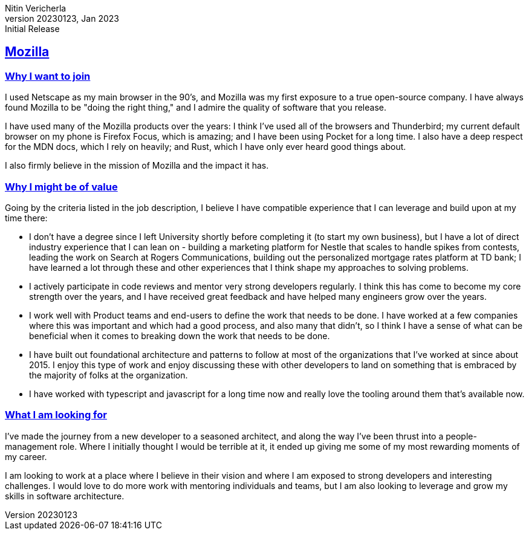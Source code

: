 = Mozilla: Nitin Vericherla cover letter
Nitin Vericherla
v20230123, 2023
:author_name: Nitin Vericherla
:author: {author_name}
:revnumber: 20230123
:revdate: Jan 2023
:revremark: Initial Release 
:encoding: utf-8
:doctype: book
:notitle: true
:lang: en
:icons: font
:sectlinks:
:sectanchors:
:linkattrs:
:imagesdir: images
:source-highlighter: pygments
:pygments-style: manni
:pygments-linenums-mode: inline

## Mozilla

### Why I want to join
I used Netscape as my main browser in the 90's, and Mozilla was my first exposure to a true open-source company. I have always found Mozilla to be "doing the right thing," and I admire the quality of software that you release.

I have used many of the Mozilla products over the years: I think I've used all of the browsers and Thunderbird; my current default browser on my phone is Firefox Focus, which is amazing; and I have been using Pocket for a long time. I also have a deep respect for the MDN docs, which I rely on heavily; and Rust, which I have only ever heard good things about.

I also firmly believe in the mission of Mozilla and the impact it has.

### Why I might be of value
Going by the criteria listed in the job description, I believe I have compatible experience that I can leverage and build upon at my time there:

- I don't have a degree since I left University shortly before completing it (to start my own business), but I have a lot of direct industry experience that I can lean on - building a marketing platform for Nestle that scales to handle spikes from contests, leading the work on Search at Rogers Communications, building out the personalized mortgage rates platform at TD bank; I have learned a lot through these and other experiences that I think shape my approaches to solving problems.
- I actively participate in code reviews and mentor very strong developers regularly. I think this has come to become my core strength over the years, and I have received great feedback and have helped many engineers grow over the years.
- I work well with Product teams and end-users to define the work that needs to be done. I have worked at a few companies where this was important and which had a good process, and also many that didn't, so I think I have a sense of what can be beneficial when it comes to breaking down the work that needs to be done.
- I have built out foundational architecture and patterns to follow at most of the organizations that I've worked at since about 2015. I enjoy this type of work and enjoy discussing these with other developers to land on something that is embraced by the majority of folks at the organization. 
- I have worked with typescript and javascript for a long time now and really love the tooling around them that's available now.

### What I am looking for
I've made the journey from a new developer to a seasoned architect, and along the way I've been thrust into a people-management role. Where I initially thought I would be terrible at it, it ended up giving me some of my most rewarding moments of my career.

I am looking to work at a place where I believe in their vision and where I am exposed to strong developers and interesting challenges. I would love to do more work with mentoring individuals and teams, but I am also looking to leverage and grow my skills in software architecture.
